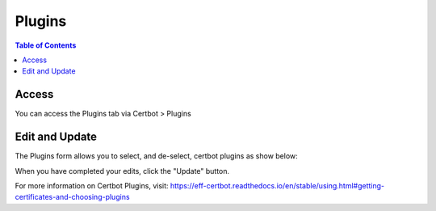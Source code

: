 .. This is a comment. Note how any initial comments are moved by
   transforms to after the document title, subtitle, and docinfo.

.. demo.rst from: http://docutils.sourceforge.net/docs/user/rst/demo.txt

.. |EXAMPLE| image:: static/yi_jing_01_chien.jpg
   :width: 1em

**********************
Plugins
**********************

.. contents:: Table of Contents
Access
==================

You can access the Plugins tab via Certbot > Plugins

.. image:: certbot-plugins-tab.png

Edit and Update
================== 

The Plugins form allows you to select, and de-select, certbot plugins as show below:

.. image:: certbot-plugins.png

When you have completed your edits, click the "Update" button.

For more information on Certbot Plugins, visit:
https://eff-certbot.readthedocs.io/en/stable/using.html#getting-certificates-and-choosing-plugins
